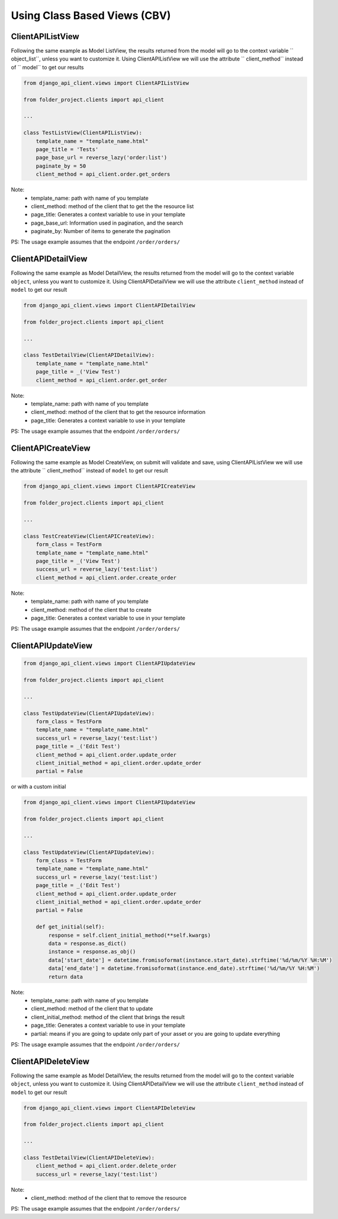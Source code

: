 Using Class Based Views (CBV)
-----------------------------

ClientAPIListView
~~~~~~~~~~~~~~~~~

Following the same example as Model ListView, the results returned from the model will go to the context variable `` object_list``, unless you want to customize it. Using ClientAPIListView we will use the attribute `` client_method`` instead of `` model`` to get our results


.. code-block:: python

  from django_api_client.views import ClientAPIListView

  from folder_project.clients import api_client

  ...

  class TestListView(ClientAPIListView):
      template_name = "template_name.html"
      page_title = 'Tests'
      page_base_url = reverse_lazy('order:list')
      paginate_by = 50
      client_method = api_client.order.get_orders



Note:
  - template_name: path with name of you template
  - client_method: method of the client that to get the the resource list
  - page_title: Generates a context variable to use in your template
  - page_base_url: Information used in pagination, and the search
  - paginate_by: Number of items to generate the pagination

PS: The usage example assumes that the endpoint ``/order/orders/``

ClientAPIDetailView
~~~~~~~~~~~~~~~~~~~

Following the same example as Model DetailView, the results returned from the model will go to the context variable ``object``, unless you want to customize it. Using ClientAPIDetailView we will use the attribute ``client_method`` instead of ``model`` to get our result

.. code-block:: python

  from django_api_client.views import ClientAPIDetailView

  from folder_project.clients import api_client

  ...

  class TestDetailView(ClientAPIDetailView):
      template_name = "template_name.html"
      page_title = _('View Test')
      client_method = api_client.order.get_order

Note:
  - template_name: path with name of you template
  - client_method: method of the client that to get the resource information
  - page_title: Generates a context variable to use in your template

PS: The usage example assumes that the endpoint ``/order/orders/``

ClientAPICreateView
~~~~~~~~~~~~~~~~~~~

Following the same example as Model CreateView, on submit will validate and save, using ClientAPIListView we will use the attribute `` client_method`` instead of ``model`` to get our result

.. code-block:: python

  from django_api_client.views import ClientAPICreateView

  from folder_project.clients import api_client

  ...

  class TestCreateView(ClientAPICreateView):
      form_class = TestForm
      template_name = "template_name.html"
      page_title = _('View Test')
      success_url = reverse_lazy('test:list')
      client_method = api_client.order.create_order

Note:
  - template_name: path with name of you template
  - client_method: method of the client that to create
  - page_title: Generates a context variable to use in your template

PS: The usage example assumes that the endpoint ``/order/orders/``

ClientAPIUpdateView
~~~~~~~~~~~~~~~~~~~

.. code-block:: python

  from django_api_client.views import ClientAPIUpdateView

  from folder_project.clients import api_client

  ...

  class TestUpdateView(ClientAPIUpdateView):
      form_class = TestForm
      template_name = "template_name.html"
      success_url = reverse_lazy('test:list')
      page_title = _('Edit Test')
      client_method = api_client.order.update_order
      client_initial_method = api_client.order.update_order
      partial = False


or with a custom initial

.. code-block:: python

  from django_api_client.views import ClientAPIUpdateView

  from folder_project.clients import api_client

  ...

  class TestUpdateView(ClientAPIUpdateView):
      form_class = TestForm
      template_name = "template_name.html"
      success_url = reverse_lazy('test:list')
      page_title = _('Edit Test')
      client_method = api_client.order.update_order
      client_initial_method = api_client.order.update_order
      partial = False

      def get_initial(self):
          response = self.client_initial_method(**self.kwargs)
          data = response.as_dict()
          instance = response.as_obj()
          data['start_date'] = datetime.fromisoformat(instance.start_date).strftime('%d/%m/%Y %H:%M')
          data['end_date'] = datetime.fromisoformat(instance.end_date).strftime('%d/%m/%Y %H:%M')
          return data



Note:
  - template_name: path with name of you template
  - client_method: method of the client that to update
  - client_initial_method: method of the client that brings the result
  - page_title: Generates a context variable to use in your template
  - partial: means if you are going to update only part of your asset or you are going to update everything

PS: The usage example assumes that the endpoint ``/order/orders/``


ClientAPIDeleteView
~~~~~~~~~~~~~~~~~~~

Following the same example as Model DetailView, the results returned from the model will go to the context variable ``object``, unless you want to customize it. Using ClientAPIDetailView we will use the attribute ``client_method`` instead of ``model`` to get our result

.. code-block:: python

  from django_api_client.views import ClientAPIDeleteView

  from folder_project.clients import api_client

  ...

  class TestDetailView(ClientAPIDeleteView):
      client_method = api_client.order.delete_order
      success_url = reverse_lazy('test:list')


Note:
  - client_method: method of the client that to remove the resource


PS: The usage example assumes that the endpoint ``/order/orders/``